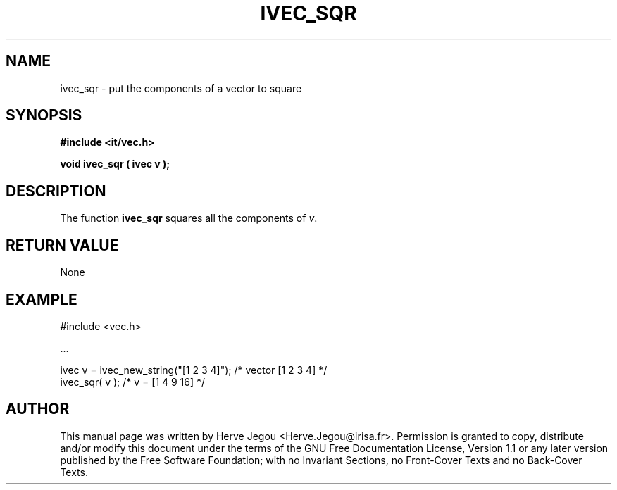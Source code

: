 .\" This manpage has been automatically generated by docbook2man 
.\" from a DocBook document.  This tool can be found at:
.\" <http://shell.ipoline.com/~elmert/comp/docbook2X/> 
.\" Please send any bug reports, improvements, comments, patches, 
.\" etc. to Steve Cheng <steve@ggi-project.org>.
.TH "IVEC_SQR" "3" "01 August 2006" "" ""

.SH NAME
ivec_sqr \- put the components of a vector to square
.SH SYNOPSIS
.sp
\fB#include <it/vec.h>
.sp
void ivec_sqr ( ivec v
);
\fR
.SH "DESCRIPTION"
.PP
The function \fBivec_sqr\fR squares all the components of \fIv\fR\&.   
.SH "RETURN VALUE"
.PP
None
.SH "EXAMPLE"

.nf

#include <vec.h>

\&...

ivec v = ivec_new_string("[1 2 3 4]");  /* vector [1 2 3 4] */
ivec_sqr( v );                          /* v = [1 4 9 16]    */
.fi
.SH "AUTHOR"
.PP
This manual page was written by Herve Jegou <Herve.Jegou@irisa.fr>\&.
Permission is granted to copy, distribute and/or modify this
document under the terms of the GNU Free
Documentation License, Version 1.1 or any later version
published by the Free Software Foundation; with no Invariant
Sections, no Front-Cover Texts and no Back-Cover Texts.
